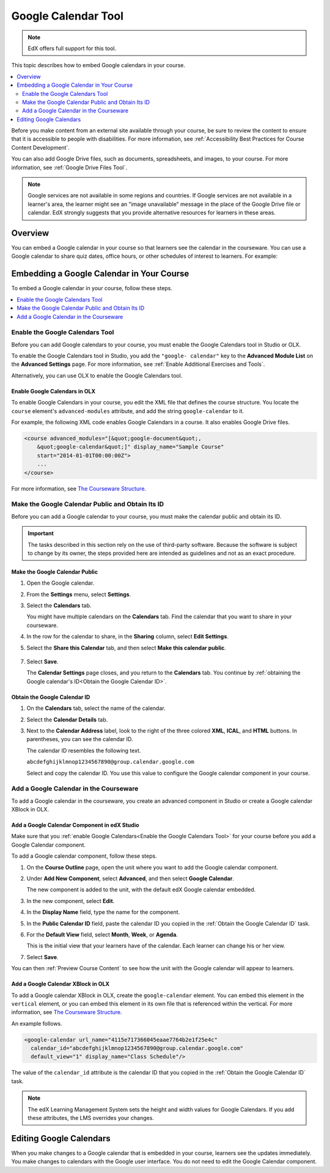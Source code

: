 .. _Google Calendar Tool:

#####################
Google Calendar Tool
#####################

.. note:: EdX offers full support for this tool.

This topic describes how to embed Google calendars in your course.

.. contents::
  :local:
  :depth: 2

Before you make content from an external site available through your course, be
sure to review the content to ensure that it is accessible to people with
disabilities. For more information, see :ref:`Accessibility Best Practices for
Course Content Development`.

You can also add Google Drive files, such as documents, spreadsheets, and
images, to your course. For more information, see :ref:`Google Drive Files
Tool`.

.. note:: Google services are not available in some regions and countries.
  If Google services are not available in a learner's area, the learner might
  see an "image unavailable" message in the place of the Google Drive file or
  calendar. EdX strongly suggests that you provide alternative resources for
  learners in these areas.

*********
Overview
*********

You can embed a Google calendar in your course so that learners see the
calendar in the courseware. You can use a Google calendar to share quiz dates,
office hours, or other schedules of interest to learners. For example:

.. image:: ../../../shared/images/google-calendar.png
  :alt: A Google calendar in courseware.

*******************************************
Embedding a Google Calendar in Your Course
*******************************************

To embed a Google calendar in your course, follow these steps.

.. contents::
   :local:
   :depth: 1

.. _Enable the Google Calendars Tool:

================================================
Enable the Google Calendars Tool
================================================

Before you can add Google calendars to your course, you must enable the Google
Calendars tool in Studio or OLX.

To enable the Google Calendars tool in Studio, you add the ``"google-
calendar"`` key to the **Advanced Module List** on the **Advanced Settings**
page. For more information, see :ref:`Enable Additional Exercises and Tools`.

Alternatively, you can use OLX to enable the Google Calendars tool.

.. _Enable Google Calendars in OLX:

Enable Google Calendars in OLX
**********************************************

To enable Google Calendars in your course, you edit the XML file that defines
the course structure. You locate the ``course`` element's ``advanced-modules``
attribute, and add the string ``google-calendar`` to it.

For example, the following XML code enables Google Calendars in a course. It
also enables Google Drive files.

.. code-block:: xml

  <course advanced_modules="[&quot;google-document&quot;,
      &quot;google-calendar&quot;]" display_name="Sample Course"
      start="2014-01-01T00:00:00Z">
      ...
  </course>

For more information, see `The Courseware Structure`_.

.. _Make the Google Calendar Public and Obtain Its ID:

===================================================
Make the Google Calendar Public and Obtain Its ID
===================================================

Before you can add a Google calendar to your course, you must make the calendar
public and obtain its ID.

.. important::
 The tasks described in this section rely on the use of third-party software.
 Because the software is subject to change by its owner, the steps provided
 here are intended as guidelines and not as an exact procedure.

Make the Google Calendar Public
**********************************************

#. Open the Google calendar.
#. From the **Settings** menu, select **Settings**.
#. Select the **Calendars** tab.

   You might have multiple calendars on the **Calendars** tab. Find the
   calendar that you want to share in your courseware.

#. In the row for the calendar to share, in the **Sharing** column, select
   **Edit Settings**.
#. Select the **Share this Calendar** tab, and then select **Make this calendar
   public**.

  .. image:: ../../../shared/images/google-calendar-settings.png
   :alt: Google calendar settings.

7. Select **Save**.

   The **Calendar Settings** page closes, and you return to the **Calendars**
   tab. You continue by :ref:`obtaining the Google calendar's ID<Obtain the
   Google Calendar ID>`.

.. _Obtain the Google Calendar ID:

Obtain the Google Calendar ID
**********************************************

#. On the **Calendars** tab, select the name of the calendar.
#. Select the **Calendar Details** tab.
#. Next to the **Calendar Address** label, look to the right of the three
   colored **XML**, **ICAL**, and **HTML** buttons. In parentheses, you can see
   the calendar ID.

   .. image:: ../../../shared/images/google-calendar-address.png
     :width: 600
     :alt: Image of Calendar Address label with the calendar ID to the right.

   The calendar ID resembles the following text.

   ``abcdefghijklmnop1234567890@group.calendar.google.com``

   Select and copy the calendar ID. You use this value to configure the Google
   calendar component in your course.

.. _Add a Google Calendar in the Courseware:

========================================
Add a Google Calendar in the Courseware
========================================

To add a Google calendar in the courseware, you create an advanced component
in Studio or create a Google calendar XBlock in OLX.

.. _Add a Google Calendar Component in edX Studio:

Add a Google Calendar Component in edX Studio
**********************************************

Make sure that you :ref:`enable Google Calendars<Enable the Google Calendars
Tool>` for your course before you add a Google Calendar component.

To add a Google calendar component, follow these steps.

#. On the **Course Outline** page, open the unit where you want to add the
   Google calendar component.

#. Under **Add New Component**, select **Advanced**, and then select **Google
   Calendar**.

   The new component is added to the unit, with the default edX Google calendar
   embedded.

   .. image:: ../../../shared/images/google-calendar-studio.png
    :width: 600
    :alt: The Google calendar component in a unit page.

#. In the new component, select **Edit**.

   .. image:: ../../../shared/images/google-calendar-edit.png
    :width: 600
    :alt: The Google calendar editor.

#. In the **Display Name** field, type the name for the component.

#. In the **Public Calendar ID** field, paste the calendar ID you copied in the
   :ref:`Obtain the Google Calendar ID` task.

#. For the **Default View** field, select **Month**, **Week**, or **Agenda**.

   This is the initial view that your learners have of the calendar. Each
   learner can change his or her view.

#. Select **Save**.

You can then :ref:`Preview Course Content` to see how the unit with the Google
calendar will appear to learners.

.. _Add a Google Calendar XBlock in OLX:

Add a Google Calendar XBlock in OLX
**********************************************

To add a Google calendar XBlock in OLX, create the ``google-calendar`` element.
You can embed this element in the ``vertical`` element, or you can embed this
element in its own file that is referenced within the vertical. For more
information, see `The Courseware Structure`_.

An example follows.

.. code-block:: xml

  <google-calendar url_name="4115e717366045eaae7764b2e1f25e4c"
    calendar_id="abcdefghijklmnop1234567890@group.calendar.google.com"
    default_view="1" display_name="Class Schedule"/>

The value of the ``calendar_id`` attribute is the calendar ID that you copied
in the :ref:`Obtain the Google Calendar ID` task.

.. note::
  The edX Learning Management System sets the height and width values for
  Google Calendars. If you add these attributes, the LMS overrides your
  changes.

**************************
Editing Google Calendars
**************************

When you make changes to a Google calendar that is embedded in your course,
learners see the updates immediately. You make changes to calendars with the
Google user interface. You do not need to edit the Google Calendar component.


.. _The Courseware Structure: http://edx.readthedocs.org/projects/edx-open-learning-xml/en/latest/organizing-course/course-xml-file.html
